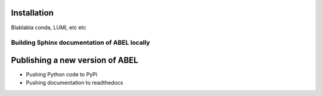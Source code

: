 Installation
============

Blablabla
conda, LUMI, etc etc

Building Sphinx documentation of ABEL locally
+++++++++++++++++++++++++++++++++++++++++++++

Publishing a new version of ABEL
================================

* Pushing Python code to PyPi
* Pushing documentation to readthedocs
  
